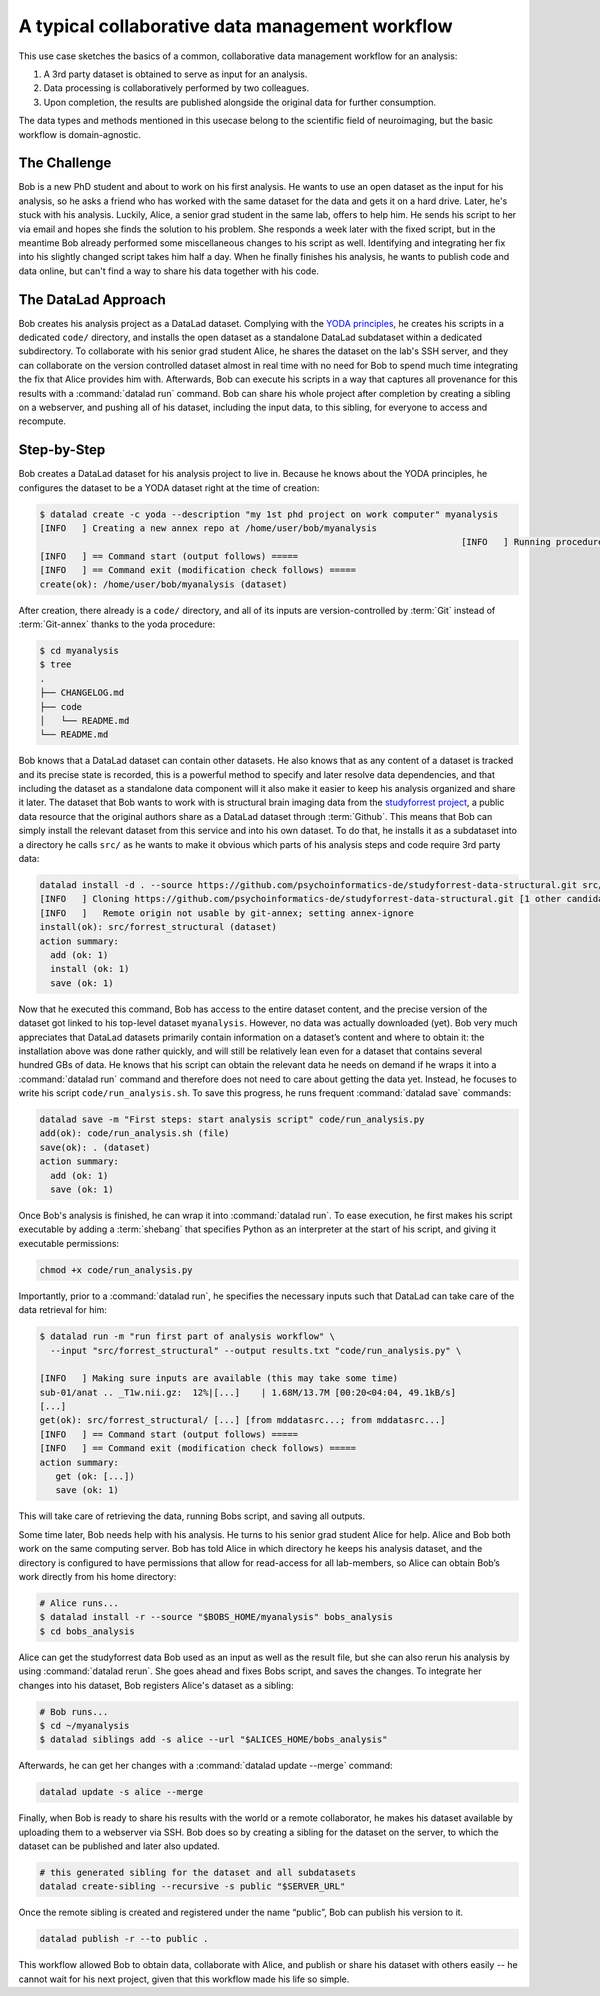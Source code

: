 .. _collab_usecase:

A typical collaborative data management workflow
------------------------------------------------

This use case sketches the basics of a common, collaborative
data management workflow for an analysis:

#. A 3rd party dataset is obtained to serve as input for an analysis.
#. Data processing is collaboratively performed by two colleagues.
#. Upon completion, the results are published alongside the original data
   for further consumption.

The data types and methods mentioned in this usecase belong to the scientific
field of neuroimaging, but the basic workflow is domain-agnostic.

The Challenge
^^^^^^^^^^^^^

Bob is a new PhD student and about to work on his first analysis.
He wants to use an open dataset as the input for his analysis, so he asks
a friend who has worked with the same dataset for the data and gets it
on a hard drive.
Later, he's stuck with his analysis. Luckily, Alice, a senior grad
student in the same lab, offers to help him. He sends his script to
her via email and hopes she finds the solution to his problem. She
responds a week later with the fixed script, but in the meantime
Bob already performed some miscellaneous changes to his script as well.
Identifying and integrating her fix into his slightly changed script
takes him half a day. When he finally finishes his analysis, he wants to
publish code and data online, but can't find a way to share his data
together with his code.


The DataLad Approach
^^^^^^^^^^^^^^^^^^^^

Bob creates his analysis project as a DataLad dataset. Complying with
the `YODA principles <http://handbook.datalad.org/en/latest/basics/101-123-yoda.html>`_,
he creates his scripts in a dedicated
``code/`` directory, and installs the open dataset as a standalone
DataLad subdataset within a dedicated subdirectory.
To collaborate with his senior grad
student Alice, he shares the dataset on the lab's SSH server, and they
can collaborate on the version controlled dataset almost in real time
with no need for Bob to spend much time integrating the fix that Alice
provides him with. Afterwards, Bob can execute his scripts in a way that captures
all provenance for this results with a :command:`datalad run` command.
Bob can share his whole project after completion by creating a sibling
on a webserver, and pushing all of his dataset, including the input data,
to this sibling, for everyone to access and recompute.

Step-by-Step
^^^^^^^^^^^^

Bob creates a DataLad dataset for his analysis project to live in.
Because he knows about the YODA principles, he configures the dataset
to be a YODA dataset right at the time of creation:

.. code-block:: bash

    $ datalad create -c yoda --description "my 1st phd project on work computer" myanalysis
    [INFO   ] Creating a new annex repo at /home/user/bob/myanalysis
                                                                                    [INFO   ] Running procedure cfg_yoda
    [INFO   ] == Command start (output follows) =====
    [INFO   ] == Command exit (modification check follows) =====
    create(ok): /home/user/bob/myanalysis (dataset)


After creation, there already is a ``code/`` directory, and all of its
inputs are version-controlled by :term:`Git` instead of :term:`Git-annex`
thanks to the yoda procedure:

.. code-block:: bash


    $ cd myanalysis
    $ tree
    .
    ├── CHANGELOG.md
    ├── code
    │   └── README.md
    └── README.md

Bob knows that a DataLad dataset can contain other datasets. He also knows that
as any content of a dataset is tracked and its precise state is recorded,
this is a powerful method to specify and later resolve data dependencies,
and that including the dataset as a standalone data component will it also
make it easier to keep his analysis organized and share it later.
The dataset that Bob wants to work with is structural brain imaging data from the
`studyforrest project <http://studyforrest.org/>`_, a public
data resource that the original authors share as a DataLad dataset through
:term:`Github`. This means that Bob can simply install the relevant dataset from this
service and into his own dataset. To do that, he installs it as a subdataset
into a directory he calls ``src/`` as he wants to make it obvious which parts
of his analysis steps and code require 3rd party data:

.. code-block:: bash

    datalad install -d . --source https://github.com/psychoinformatics-de/studyforrest-data-structural.git src/forrest_structural
    [INFO   ] Cloning https://github.com/psychoinformatics-de/studyforrest-data-structural.git [1 other candidates] into '/home/user/bob/myanalysis/src/forrest_structural'
    [INFO   ]   Remote origin not usable by git-annex; setting annex-ignore
    install(ok): src/forrest_structural (dataset)
    action summary:
      add (ok: 1)
      install (ok: 1)
      save (ok: 1)


Now that he executed this command, Bob has access to the entire dataset
content, and the precise version of the dataset got linked to his top-level dataset
``myanalysis``. However, no data was actually downloaded (yet). Bob very much
appreciates that DataLad datasets primarily contain information on a dataset’s
content and where to obtain it: the installation above was done rather
quickly, and will still be relatively lean even for a dataset that contains
several hundred GBs of data. He knows that his script can obtain the
relevant data he needs on demand if he wraps it into a :command:`datalad run`
command and therefore does not need to care about getting the data yet. Instead,
he focuses to write his script ``code/run_analysis.sh``.
To save this progress, he runs frequent :command:`datalad save` commands:

.. code-block:: bash

    datalad save -m "First steps: start analysis script" code/run_analysis.py
    add(ok): code/run_analysis.sh (file)
    save(ok): . (dataset)
    action summary:
      add (ok: 1)
      save (ok: 1)

Once Bob's analysis is finished, he can wrap it into :command:`datalad run`.
To ease execution, he first makes his script executable by adding a :term:`shebang`
that specifies Python as an interpreter at the start of his script, and giving it
executable permissions:

.. code-block:: bash

   chmod +x code/run_analysis.py

Importantly, prior to a :command:`datalad run`, he specifies the necessary
inputs such that DataLad can take care of the data retrieval for him:

.. code-block:: bash

   $ datalad run -m "run first part of analysis workflow" \
     --input "src/forrest_structural" --output results.txt "code/run_analysis.py" \

   [INFO   ] Making sure inputs are available (this may take some time)
   sub-01/anat .. _T1w.nii.gz:  12%|[...]    | 1.68M/13.7M [00:20<04:04, 49.1kB/s]
   [...]
   get(ok): src/forrest_structural/ [...] [from mddatasrc...; from mddatasrc...]
   [INFO   ] == Command start (output follows) =====
   [INFO   ] == Command exit (modification check follows) =====
   action summary:
      get (ok: [...])
      save (ok: 1)


This will take care of retrieving the data, running Bobs script, and
saving all outputs.

Some time later, Bob needs help with his analysis. He turns to his senior
grad student Alice for help. Alice and Bob both work on the same computing server.
Bob has told Alice in which directory he keeps his analysis dataset, and
the directory is configured to have permissions that allow for
read-access for all lab-members, so Alice can obtain Bob’s work directly
from his home directory:

.. code-block:: bash

   # Alice runs...
   $ datalad install -r --source "$BOBS_HOME/myanalysis" bobs_analysis
   $ cd bobs_analysis

Alice can get the studyforrest data Bob used as an input as well as the
result file, but she can also rerun his analysis by using :command:`datalad rerun`.
She goes ahead and fixes Bobs script, and saves the changes. To integrate her
changes into his dataset, Bob registers Alice's dataset as a sibling:

.. code-block:: bash

    # Bob runs...
    $ cd ~/myanalysis
    $ datalad siblings add -s alice --url "$ALICES_HOME/bobs_analysis"

Afterwards, he can get her changes with a :command:`datalad update --merge`
command:

.. code-block:: bash

    datalad update -s alice --merge

Finally, when Bob is ready to share his results with the world or a remote
collaborator, he makes his dataset available by uploading them to a webserver
via SSH. Bob does so by creating a sibling for the dataset on the server, to
which the dataset can be published and later also updated.

.. code-block:: bash

    # this generated sibling for the dataset and all subdatasets
    datalad create-sibling --recursive -s public "$SERVER_URL"

Once the remote sibling is created and registered under the name “public”,
Bob can publish his version to it.

.. code-block:: bash

    datalad publish -r --to public .

This workflow allowed Bob to obtain data, collaborate with Alice, and publish
or share his dataset with others easily -- he cannot wait for his next project,
given that this workflow made his life so simple.
